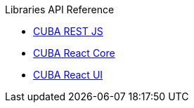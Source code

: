 .Libraries API Reference
* link:api-reference/cuba-rest-js/index.html[CUBA REST JS^]
* link:api-reference/cuba-react-core/index.html[CUBA React Core^]
* link:api-reference/cuba-react-ui/index.html[CUBA React UI^]